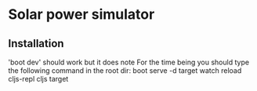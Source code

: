 * Solar power simulator
** Installation
   'boot dev' should work but it does note
   For the time being you should type the following command in the root dir:
   boot serve -d target watch reload cljs-repl cljs target
